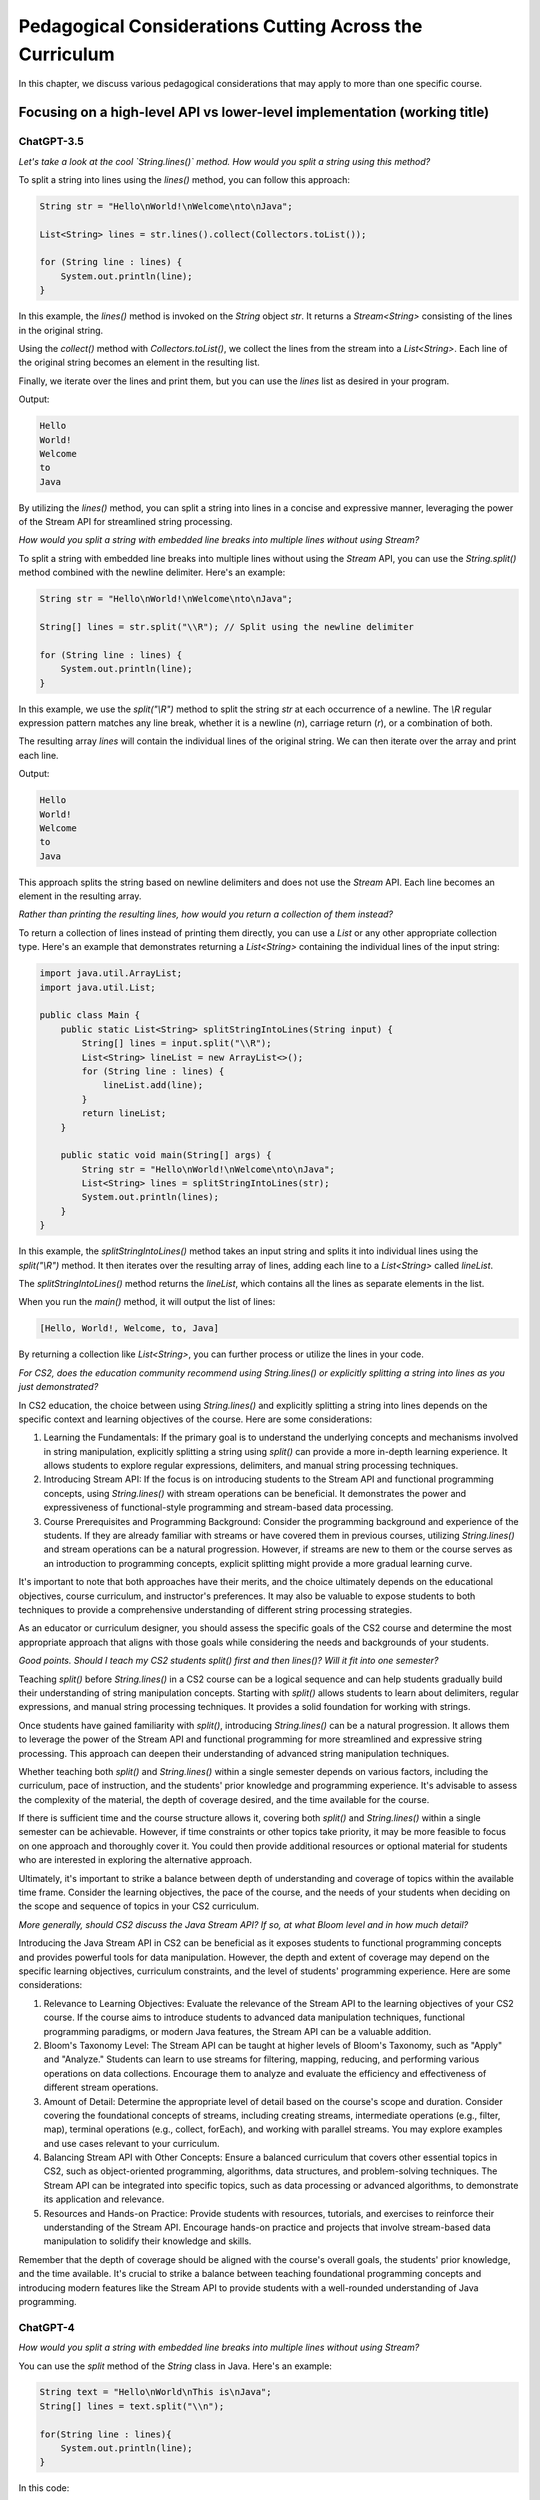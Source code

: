 Pedagogical Considerations Cutting Across the Curriculum
========================================================

In this chapter, we discuss various pedagogical considerations that may apply to more than one specific course.

Focusing on a high-level API vs lower-level implementation (working title)
--------------------------------------------------------------------------

ChatGPT-3.5
^^^^^^^^^^^


*Let's take a look at the cool `String.lines()` method. How would you split a string using this method?*

To split a string into lines using the `lines()` method, you can follow this approach:

.. code-block:: java

    String str = "Hello\nWorld!\nWelcome\nto\nJava";

    List<String> lines = str.lines().collect(Collectors.toList());

    for (String line : lines) {
        System.out.println(line);
    }


In this example, the `lines()` method is invoked on the `String` object `str`. It returns a `Stream<String>` consisting of the lines in the original string.

Using the `collect()` method with `Collectors.toList()`, we collect the lines from the stream into a `List<String>`. Each line of the original string becomes an element in the resulting list.

Finally, we iterate over the lines and print them, but you can use the `lines` list as desired in your program.

Output:

.. code-block:: 
    
    Hello
    World!
    Welcome
    to
    Java


By utilizing the `lines()` method, you can split a string into lines in a concise and expressive manner, leveraging the power of the Stream API for streamlined string processing.


*How would you split a string with embedded line breaks into multiple lines without using Stream?*

To split a string with embedded line breaks into multiple lines without using the `Stream` API, you can use the `String.split()` method combined with the newline delimiter. Here's an example:

.. code-block:: java

    String str = "Hello\nWorld!\nWelcome\nto\nJava";

    String[] lines = str.split("\\R"); // Split using the newline delimiter

    for (String line : lines) {
        System.out.println(line);
    }


In this example, we use the `split("\\R")` method to split the string `str` at each occurrence of a newline. The `\\R` regular expression pattern matches any line break, whether it is a newline (`\n`), carriage return (`\r`), or a combination of both.

The resulting array `lines` will contain the individual lines of the original string. We can then iterate over the array and print each line.

Output:

.. code-block::

    Hello
    World!
    Welcome
    to
    Java


This approach splits the string based on newline delimiters and does not use the `Stream` API. Each line becomes an element in the resulting array.


*Rather than printing the resulting lines, how would you return a collection of them instead?*

To return a collection of lines instead of printing them directly, you can use a `List` or any other appropriate collection type. Here's an example that demonstrates returning a `List<String>` containing the individual lines of the input string:

.. code-block:: java

    import java.util.ArrayList;
    import java.util.List;

    public class Main {
        public static List<String> splitStringIntoLines(String input) {
            String[] lines = input.split("\\R");
            List<String> lineList = new ArrayList<>();
            for (String line : lines) {
                lineList.add(line);
            }
            return lineList;
        }

        public static void main(String[] args) {
            String str = "Hello\nWorld!\nWelcome\nto\nJava";
            List<String> lines = splitStringIntoLines(str);
            System.out.println(lines);
        }
    }


In this example, the `splitStringIntoLines()` method takes an input string and splits it into individual lines using the `split("\\R")` method. It then iterates over the resulting array of lines, adding each line to a `List<String>` called `lineList`.

The `splitStringIntoLines()` method returns the `lineList`, which contains all the lines as separate elements in the list.

When you run the `main()` method, it will output the list of lines:

.. code-block::

    [Hello, World!, Welcome, to, Java]


By returning a collection like `List<String>`, you can further process or utilize the lines in your code.


*For CS2, does the education community recommend using String.lines() or explicitly splitting a string into lines as you just demonstrated?*

In CS2 education, the choice between using `String.lines()` and explicitly splitting a string into lines depends on the specific context and learning objectives of the course. Here are some considerations:

1. Learning the Fundamentals: If the primary goal is to understand the underlying concepts and mechanisms involved in string manipulation, explicitly splitting a string using `split()` can provide a more in-depth learning experience. It allows students to explore regular expressions, delimiters, and manual string processing techniques.

2. Introducing Stream API: If the focus is on introducing students to the Stream API and functional programming concepts, using `String.lines()` with stream operations can be beneficial. It demonstrates the power and expressiveness of functional-style programming and stream-based data processing.

3. Course Prerequisites and Programming Background: Consider the programming background and experience of the students. If they are already familiar with streams or have covered them in previous courses, utilizing `String.lines()` and stream operations can be a natural progression. However, if streams are new to them or the course serves as an introduction to programming concepts, explicit splitting might provide a more gradual learning curve.

It's important to note that both approaches have their merits, and the choice ultimately depends on the educational objectives, course curriculum, and instructor's preferences. It may also be valuable to expose students to both techniques to provide a comprehensive understanding of different string processing strategies.

As an educator or curriculum designer, you should assess the specific goals of the CS2 course and determine the most appropriate approach that aligns with those goals while considering the needs and backgrounds of your students.


*Good points. Should I teach my CS2 students split() first and then lines()? Will it fit into one semester?*

Teaching `split()` before `String.lines()` in a CS2 course can be a logical sequence and can help students gradually build their understanding of string manipulation concepts. Starting with `split()` allows students to learn about delimiters, regular expressions, and manual string processing techniques. It provides a solid foundation for working with strings.

Once students have gained familiarity with `split()`, introducing `String.lines()` can be a natural progression. It allows them to leverage the power of the Stream API and functional programming for more streamlined and expressive string processing. This approach can deepen their understanding of advanced string manipulation techniques.

Whether teaching both `split()` and `String.lines()` within a single semester depends on various factors, including the curriculum, pace of instruction, and the students' prior knowledge and programming experience. It's advisable to assess the complexity of the material, the depth of coverage desired, and the time available for the course.

If there is sufficient time and the course structure allows it, covering both `split()` and `String.lines()` within a single semester can be achievable. However, if time constraints or other topics take priority, it may be more feasible to focus on one approach and thoroughly cover it. You could then provide additional resources or optional material for students who are interested in exploring the alternative approach.

Ultimately, it's important to strike a balance between depth of understanding and coverage of topics within the available time frame. Consider the learning objectives, the pace of the course, and the needs of your students when deciding on the scope and sequence of topics in your CS2 curriculum.


*More generally, should CS2 discuss the Java Stream API? If so, at what Bloom level and in how much detail?*

Introducing the Java Stream API in CS2 can be beneficial as it exposes students to functional programming concepts and provides powerful tools for data manipulation. However, the depth and extent of coverage may depend on the specific learning objectives, curriculum constraints, and the level of students' programming experience. Here are some considerations:

1. Relevance to Learning Objectives: Evaluate the relevance of the Stream API to the learning objectives of your CS2 course. If the course aims to introduce students to advanced data manipulation techniques, functional programming paradigms, or modern Java features, the Stream API can be a valuable addition.

2. Bloom's Taxonomy Level: The Stream API can be taught at higher levels of Bloom's Taxonomy, such as "Apply" and "Analyze." Students can learn to use streams for filtering, mapping, reducing, and performing various operations on data collections. Encourage them to analyze and evaluate the efficiency and effectiveness of different stream operations.

3. Amount of Detail: Determine the appropriate level of detail based on the course's scope and duration. Consider covering the foundational concepts of streams, including creating streams, intermediate operations (e.g., filter, map), terminal operations (e.g., collect, forEach), and working with parallel streams. You may explore examples and use cases relevant to your curriculum.

4. Balancing Stream API with Other Concepts: Ensure a balanced curriculum that covers other essential topics in CS2, such as object-oriented programming, algorithms, data structures, and problem-solving techniques. The Stream API can be integrated into specific topics, such as data processing or advanced algorithms, to demonstrate its application and relevance.

5. Resources and Hands-on Practice: Provide students with resources, tutorials, and exercises to reinforce their understanding of the Stream API. Encourage hands-on practice and projects that involve stream-based data manipulation to solidify their knowledge and skills.

Remember that the depth of coverage should be aligned with the course's overall goals, the students' prior knowledge, and the time available. It's crucial to strike a balance between teaching foundational programming concepts and introducing modern features like the Stream API to provide students with a well-rounded understanding of Java programming.


ChatGPT-4
^^^^^^^^^

*How would you split a string with embedded line breaks into multiple lines without using Stream?*

You can use the `split` method of the `String` class in Java. Here's an example:

.. code-block:: java

    String text = "Hello\nWorld\nThis is\nJava";
    String[] lines = text.split("\\n");

    for(String line : lines){
        System.out.println(line);
    }


In this code:

- We define a string `text` that includes line breaks (`\n`).
- We call `split("\\n")` on `text`. This splits `text` into an array of strings (`lines`), using the the line break as the delimiter.

If you want to convert the array to a collection (like a `List`), you can do so using `Arrays.asList`:

.. code-block:: java

    List<String> linesList = Arrays.asList(lines);


This will give you a `List` where each element is a separate line from the original string.


*Rather than printing the resulting lines, how would you return a collection of them instead?*

Sure, you can easily convert the array of strings into a List and return that:

.. code-block:: java

    import java.util.Arrays;
    import java.util.List;

    public class Main {
        public static void main(String[] args) {
            String text = "Hello\nWorld\nThis is\nJava";
            List<String> lines = splitIntoLines(text);

            // now you can process the lines
            for (String line : lines) {
                System.out.println(line);
            }
        }

        public static List<String> splitIntoLines(String text) {
            return Arrays.asList(text.split("\\n"));
        }
    }


In this example, the `splitIntoLines` function splits the input string into lines and returns a list of the lines. Then, in the `main` function, we call `splitIntoLines` and print each line.


*How would you split a string using the lines() method?*

The `lines()` method was added to the `String` class in Java 11. It returns a `Stream<String>`, where each item is a line in the original string. Here's how you can use it:

.. code-block:: java
    
    import java.util.List;
    import java.util.stream.Collectors;

    public class Main {
        public static void main(String[] args) {
            String text = "Hello\nWorld\nThis is\nJava";
            List<String> lines = splitIntoLines(text);

            // now you can process the lines
            for (String line : lines) {
                System.out.println(line);
            }
        }

        public static List<String> splitIntoLines(String text) {
            return text.lines().collect(Collectors.toList());
        }
    }


In this example, `splitIntoLines` calls `lines()` on the input string to create a `Stream<String>`, and then uses the `collect` method with `Collectors.toList()` to convert the stream into a list.


*For CS2, does the education community recommend using String.split() or String.lines()?*

The decision between using `String.split()` and `String.lines()` would often depend on the context of the problem and the specific learning objectives of the course.

- `String.split()`: This method is more versatile because you can split a string based on any regular expression, not just line breaks. It's important for students to understand how to use this method and how to work with regular expressions. 

- `String.lines()`: This method, introduced in Java 11, specifically splits a string into lines, using line breaks as delimiters. It returns a Stream, so it can be a good way to introduce students to the Stream API and functional programming concepts in Java.

For a Computer Science 2 (CS2) course, it might be beneficial to teach both methods. `String.split()` could be introduced first, as it's more general and has been part of Java for a longer time. Then, when covering more advanced topics like streams and functional programming, `String.lines()` could be introduced.

However, please note that the exact curriculum and order of topics can vary between different institutions, courses, and instructors. It's always best to follow your specific course guidelines and objectives.


*Should I teach my CS2 students split() first and then lines()? Will it fit into one semester?*

Teaching `split()` before `lines()` could be a good pedagogical approach. The `split()` method is more general-purpose and has been part of Java for a longer time. Additionally, understanding `split()` can provide a good foundation for understanding how to process strings in Java, which is an essential skill.

Introducing `lines()` later in the course when covering streams and functional programming makes sense because it provides a practical application of these concepts.

As for fitting these topics into one semester, it largely depends on the pace of the course, the background of the students, and the other topics you plan to cover. Both `split()` and `lines()` can be covered relatively quickly if the students have a good understanding of strings and basic Java syntax.

For `split()`, students will need to understand:

- Strings
- Arrays (since `split()` returns an array)
- Regular expressions (at a basic level)

For `lines()`, students will need to understand:

- Strings
- The Java Stream API
- Functional programming concepts in Java (since streams are often used with lambda expressions)

If your students already have a foundation in these topics, then it should be feasible to cover both `split()` and `lines()` in a single semester of a CS2 course. However, the exact pacing would depend on the specifics of your course and students.


*More generally, should CS2 discuss the Java Stream API? If so, at what Bloom level and in how much detail?*

The Java Stream API is a significant component of modern Java programming and introduces important concepts about functional programming and data manipulation. Therefore, it's beneficial to include it in a CS2 course. However, the depth and manner in which you cover it will depend on the overall course objectives and the students' prior knowledge.

Here's a potential breakdown of the Java Stream API according to Bloom's Taxonomy:

1. **Remembering**: Students should be able to recall what a Stream is in Java and the basic idea of how it works. They should remember the key methods like `map()`, `filter()`, `reduce()`, `collect()`, etc.

2. **Understanding**: Students should understand the benefits of using streams, such as improved readability and the ability to work with large data sets in a more efficient manner. They should understand how streams can be used for tasks like filtering, mapping, and reducing data.

3. **Applying**: Students should be able to use the Stream API in code, for instance, to manipulate data in collections. They should be comfortable with creating streams, applying operations on them, and collecting the results.

4. **Analyzing**: Students should be able to analyze a problem and determine whether using a Stream would be an appropriate solution. They should understand how to chain together multiple operations and understand the order in which operations are applied.

5. **Evaluating**: Students should be able to critique a piece of code that uses streams, and suggest improvements or alternatives. They should understand the trade-offs of using streams, including potential performance implications.

6. **Creating**: Students should be able to design and implement a piece of software that effectively uses the Stream API to solve a problem. They should be able to use advanced features of the Stream API and possibly create custom collectors or other components.

As for how much detail to cover, this again depends on the course objectives. At a minimum, students should learn the basic usage of streams and be comfortable with the common operations like `map()`, `filter()`, and `collect()`. More advanced topics, like parallel streams, could be covered if time allows and if it fits with the course objectives.

Remember that understanding the Stream API also requires a solid understanding of other concepts, like lambda expressions and functional interfaces, so make sure to allocate time to cover these prerequisites if they haven't been covered already.


How important is it really that everyone know how to *implement* the major data structures?
-------------------------------------------------------------------------------------------

*One major question we have about modern data structures courses: Is it really important that everyone know how to implement the major data structures?*

Whether students should learn to implement the major data structures themselves is a topic of ongoing debate in computer science education. Here are arguments on both sides:

**Yes, students should learn to implement major data structures:**

1. **Deep Understanding:** Implementing data structures from scratch provides a deep understanding of how they work. This includes understanding their time and space complexity, their trade-offs, and when to use one structure over another.

2. **Problem-solving Skills:** Implementing data structures often involves complex problem-solving and algorithmic thinking. These are valuable skills in any area of computer science.

3. **Debugging and Analysis:** When students implement their own data structures, they inevitably encounter bugs and challenges. Overcoming these strengthens their debugging skills and their ability to analyze and understand complex code.

4. **Preparation for Interviews:** Many tech companies still ask questions that involve the implementation of data structures during technical interviews.

**No, students don't necessarily need to implement major data structures:**

1. **Standard Libraries:** Most modern programming languages come with standard libraries that provide efficient implementations of most common data structures. In most professional settings, developers will use these pre-built structures rather than implementing their own.

2. **Conceptual Understanding:** It's more important for students to understand what a data structure is, what it does, its time and space complexities, and when to use it. They can learn these concepts through working with pre-built data structures.

3. **Real-World Relevance:** In many real-world situations, understanding higher-level concepts like system design, databases, web services, etc., is more valuable than being able to implement a low-level data structure.

4. **Time Constraints:** Implementing data structures can be time-consuming. This time might be better spent learning other important computer science concepts.

In summary, whether to focus on implementing data structures should depend on the goals of the course and the needs of the students. If the primary goal is to teach students the practical skills they'll need in the software industry, it might make more sense to focus on using pre-built data structures and learning higher-level concepts. If the goal is to provide a deep understanding of data structures and algorithms, or to prepare students for further study in computer science, implementing the structures could be beneficial.
